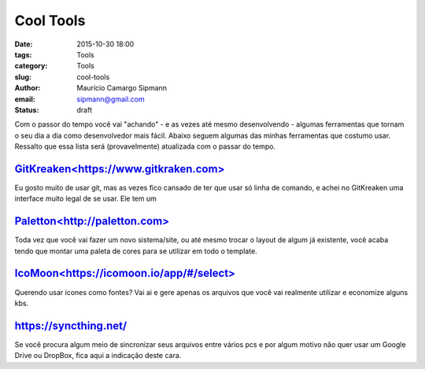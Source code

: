 Cool Tools
##############################

:date: 2015-10-30 18:00
:tags: Tools
:category: Tools
:slug: cool-tools
:author: Maurício Camargo Sipmann
:email:  sipmann@gmail.com
:status: draft

Com o passor do tempo você vai "achando" - e as vezes até mesmo desenvolvendo - algumas ferramentas que tornam o seu dia a dia como desenvolvedor mais fácil. Abaixo seguem algumas das minhas ferramentas que costumo usar. Ressalto que essa lista será (provavelmente) atualizada com o passar do tempo.

`GitKreaken<https://www.gitkraken.com>`_
-------------------------------------------

Eu gosto muito de usar git, mas as vezes fico cansado de ter que usar só linha de comando, e achei no GitKreaken uma interface muito legal de se usar. Ele tem um 


`Paletton<http://paletton.com>`_
--------------------------------------

Toda vez que você vai fazer um novo sistema/site, ou até mesmo trocar o layout de algum já existente, você acaba tendo que montar uma paleta de cores para se utilizar em todo o template. 


`IcoMoon<https://icomoon.io/app/#/select>`_
-------------------------------------------------

Querendo usar icones como fontes? Vai ai e gere apenas os arquivos que você vai realmente utilizar e economize alguns kbs.

https://syncthing.net/
-------------------------

Se você procura algum meio de sincronizar seus arquivos entre vários pcs e por algum motivo não quer usar um Google Drive ou DropBox, fica aqui a indicação deste cara.







